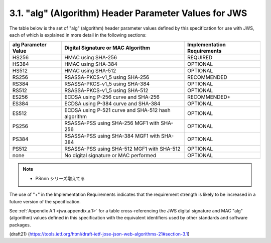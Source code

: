 3.1. "alg" (Algorithm) Header Parameter Values for JWS
--------------------------------------------------------------------

The table below is the set of "alg" (algorithm) header parameter
values defined by this specification for use with JWS, 
each of which is explained in more detail in the following sections:


+--------------+--------------------------------+-------------------+
| alg          | Digital Signature or MAC       | Implementation    |
| Parameter    | Algorithm                      | Requirements      |
| Value        |                                |                   |
+==============+================================+===================+
| HS256        | HMAC using SHA-256             | REQUIRED          |
+--------------+--------------------------------+-------------------+
| HS384        | HMAC using SHA-384             | OPTIONAL          |
+--------------+--------------------------------+-------------------+
| HS512        | HMAC using SHA-512             | OPTIONAL          |
+--------------+--------------------------------+-------------------+
| RS256        | RSASSA-PKCS-v1_5               | RECOMMENDED       |
|              | using SHA-256                  |                   |
+--------------+--------------------------------+-------------------+
| RS384        | RSASSA-PKCS-v1_5               | OPTIONAL          |
|              | using SHA-384                  |                   |
+--------------+--------------------------------+-------------------+
| RS512        | RSASSA-PKCS-v1_5               | OPTIONAL          |
|              | using SHA-512                  |                   |
+--------------+--------------------------------+-------------------+
| ES256        | ECDSA using P-256 curve and    | RECOMMENDED+      |
|              | SHA-256                        |                   |
+--------------+--------------------------------+-------------------+
| ES384        | ECDSA using P-384 curve and    | OPTIONAL          |
|              | SHA-384                        |                   |
+--------------+--------------------------------+-------------------+
| ES512        | ECDSA using P-521 curve and    | OPTIONAL          |
|              | SHA-512 hash algorithm         |                   |
+--------------+--------------------------------+-------------------+
| PS256        | RSASSA-PSS using SHA-256       | OPTIONAL          |
|              | MGF1 with SHA-256              |                   |
+--------------+--------------------------------+-------------------+
| PS384        | RSASSA-PSS using SHA-384       | OPTIONAL          |
|              | MGF1 with SHA-384              |                   |
+--------------+--------------------------------+-------------------+
| PS512        | RSASSA-PSS using SHA-512       | OPTIONAL          |
|              | MGF1 with SHA-512              |                   |
+--------------+--------------------------------+-------------------+
| none         | No digital signature or MAC    | OPTIONAL          |
|              | performed                      |                   |
+--------------+--------------------------------+-------------------+


.. note::
    - PSnnn シリーズ増えてる

The use of "+" in the Implementation Requirements indicates 
that the requirement strength is likely to be increased 
in a future version of the specification.

See :ref:`Appendix A.1 <jwa.appendix.a.1>` 
for a table cross-referencing the JWS digital signature 
and MAC "alg" (algorithm) values defined in this specification 
with the equivalent identifiers 
used by other standards and software packages.

(draft21)
(https://tools.ietf.org/html/draft-ietf-jose-json-web-algorithms-21#section-3.1)

